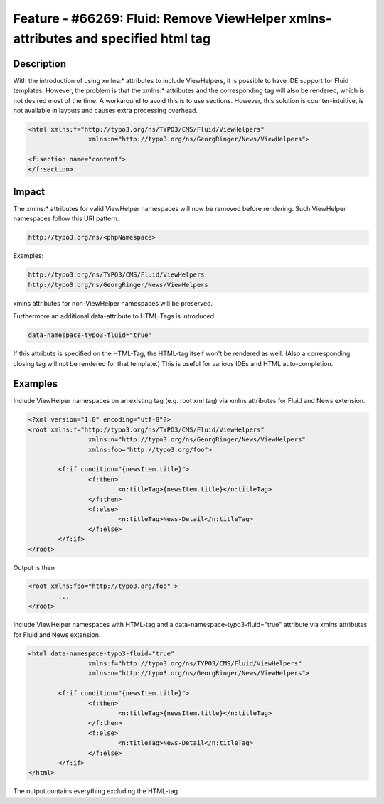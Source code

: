 ==================================================================================
Feature - #66269: Fluid: Remove ViewHelper xmlns-attributes and specified html tag
==================================================================================

Description
===========

With the introduction of using xmlns:* attributes to include ViewHelpers, it is possible to have IDE support for Fluid
templates.
However, the problem is that the xmlns:* attributes and the corresponding tag will also be rendered, which is not
desired most of the time. A workaround to avoid this is to use sections.
However, this solution is counter-intuitive, is not available in layouts and causes extra processing overhead.

.. code-block:: html

	<html xmlns:f="http://typo3.org/ns/TYPO3/CMS/Fluid/ViewHelpers"
			xmlns:n="http://typo3.org/ns/GeorgRinger/News/ViewHelpers">

	<f:section name="content">
	</f:section>


Impact
======

The xmlns:* attributes for valid ViewHelper namespaces will now be removed before rendering.
Such ViewHelper namespaces follow this URI pattern:

.. code-block:: html

	http://typo3.org/ns/<phpNamespace>


Examples:

.. code-block:: html

	http://typo3.org/ns/TYPO3/CMS/Fluid/ViewHelpers
	http://typo3.org/ns/GeorgRinger/News/ViewHelpers


xmlns attributes for non-ViewHelper namespaces will be preserved.

Furthermore an additional data-attribute to HTML-Tags is introduced.

.. code-block:: html

	data-namespace-typo3-fluid="true"

If this attribute is specified on the HTML-Tag, the HTML-tag itself won't be rendered as well.
(Also a corresponding closing tag will not be rendered for that template.)
This is useful for various IDEs and HTML auto-completion.


Examples
========

Include ViewHelper namespaces on an existing tag (e.g. root xml tag) via xmlns attributes for Fluid and News extension.

.. code-block:: xml

	<?xml version="1.0" encoding="utf-8"?>
	<root xmlns:f="http://typo3.org/ns/TYPO3/CMS/Fluid/ViewHelpers"
			xmlns:n="http://typo3.org/ns/GeorgRinger/News/ViewHelpers"
			xmlns:foo="http://typo3.org/foo">

		<f:if condition="{newsItem.title}">
			<f:then>
				<n:titleTag>{newsItem.title}</n:titleTag>
			</f:then>
			<f:else>
				<n:titleTag>News-Detail</n:titleTag>
			</f:else>
		</f:if>
	</root>

Output is then

.. code-block:: xml

	<root xmlns:foo="http://typo3.org/foo" >
		...
	</root>


Include ViewHelper namespaces with HTML-tag and a data-namespace-typo3-fluid="true" attribute via xmlns attributes for
Fluid and News extension.

.. code-block:: html

	<html data-namespace-typo3-fluid="true"
			xmlns:f="http://typo3.org/ns/TYPO3/CMS/Fluid/ViewHelpers"
			xmlns:n="http://typo3.org/ns/GeorgRinger/News/ViewHelpers">

		<f:if condition="{newsItem.title}">
			<f:then>
				<n:titleTag>{newsItem.title}</n:titleTag>
			</f:then>
			<f:else>
				<n:titleTag>News-Detail</n:titleTag>
			</f:else>
		</f:if>
	</html>

The output contains everything excluding the HTML-tag.
